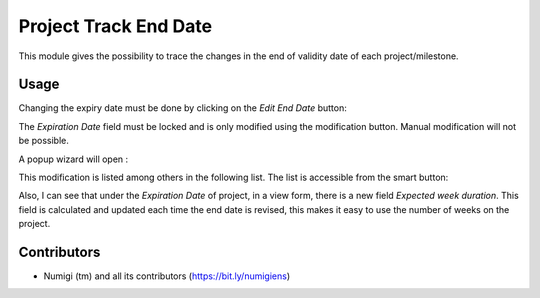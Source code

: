 Project Track End Date
======================
This module gives the possibility to trace the changes in the end of validity date of each project/milestone.

Usage
-----
Changing the expiry date must be done by clicking on the `Edit End Date` button:

.. image:: static/description/edit_end_date_button.png

The `Expiration Date` field must be locked and is only modified using the modification button. Manual modification will not be possible.

A popup wizard will open :

.. image:: static/description/wizard_for_end_date_update.png

This modification is listed among others in the following list.
The list is accessible from the smart button:

.. image:: static/description/project_end_date_historics.png

.. image:: static/description/project_end_date_historic_lines.png

Also, I can see that under the `Expiration Date` of project, in a view form, there is a new field `Expected week duration`.
This field is calculated and updated each time the end date is revised, this makes it easy to use the number of weeks on the project.

.. image:: static/description/expected_week_duration.png

Contributors
------------
* Numigi (tm) and all its contributors (https://bit.ly/numigiens)
